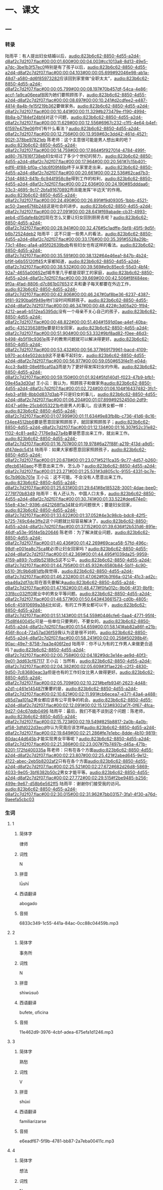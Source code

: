 * 一、课文

** 一

*** 转录
:PROPERTIES:
:EXPORT-ID: ae0d9ec5-a955-446d-9626-8515369ef35b
:END:
陆雨平：有人提出妇女结婚以后，[[audio:823b6c62-8850-4d55-a2d4-d8af2c7d2f07.flac#00:00:01.600#00:00:04.003#cc1013a8-8d13-49e5-a7dc-3be1b3f57ec0]]特别是有了孩子以后，[[audio:823b6c62-8850-4d55-a2d4-d8af2c7d2f07.flac#00:00:04.103#00:00:05.699#92046e98-ab1a-48d7-a580-dd6f85973282]]应该回到家里做“全职太太”，[[audio:823b6c62-8850-4d55-a2d4-d8af2c7d2f07.flac#00:00:05.799#00:00:08.197#70b457df-54ca-4e86-accf-1a9ca06eeaf8]]因为她们要照顾孩子，[[audio:823b6c62-8850-4d55-a2d4-d8af2c7d2f07.flac#00:00:08.697#00:00:10.241#d2cdfee2-e487-4814-8a4b-fe15f219b362]]要做家务。[[audio:823b6c62-8850-4d55-a2d4-d8af2c7d2f07.flac#00:00:10.441#00:00:11.329#b273479e-f190-4994-8b8a-b7184ef24bf4]]对这个问题，[[audio:823b6c62-8850-4d55-a2d4-d8af2c7d2f07.flac#00:00:11.629#00:00:12.556#6967c232-c1f5-4e64-b4ef-61597e479e06]]你们有什么看法？[[audio:823b6c62-8850-4d55-a2d4-d8af2c7d2f07.flac#00:00:12.756#00:00:13.959#63c3dd42-461d-4521-902f-378be97821eb]]
陈老师：这个主意很可能是男人想出来的吧？[[audio:823b6c62-8850-4d55-a2d4-d8af2c7d2f07.flac#00:00:14.759#00:00:17.864#5f927014-4784-499f-ad80-767616f738eb]]妇女经过了多少个世纪的努力，[[audio:823b6c62-8850-4d55-a2d4-d8af2c7d2f07.flac#00:00:17.964#00:00:20.561#7c15b401-edf6-4f88-bf0a-c1dc6f09f46b]]终于从家里走出来，[[audio:823b6c62-8850-4d55-a2d4-d8af2c7d2f07.flac#00:00:20.661#00:00:22.536#62cad7b3-21d4-4883-841b-6c944f958c8e]]得到工作的权利，[[audio:823b6c62-8850-4d55-a2d4-d8af2c7d2f07.flac#00:00:22.636#00:00:24.190#85dddaa6-33c3-4695-9c17-2bfa91670892]]而且能发挥“半边天”的作用。[[audio:823b6c62-8850-4d55-a2d4-d8af2c7d2f07.flac#00:00:24.490#00:00:26.891#f9d09305-1bbb-4521-ac50-2aee67f4b248]]这是社会的进步。[[audio:823b6c62-8850-4d55-a2d4-d8af2c7d2f07.flac#00:00:27.091#00:00:28.641#f69abade-cb31-4993-aeb4-d15dafe4b0f0]]现在怎么又要让妇女回到厨房去呢？[[audio:823b6c62-8850-4d55-a2d4-d8af2c7d2f07.flac#00:00:28.941#00:00:32.476#5c1adffe-5bf8-45f5-9d5f-b6b72524deb2]]
陆雨平：这不只是一些男人的看法，[[audio:823b6c62-8850-4d55-a2d4-d8af2c7d2f07.flac#00:00:33.176#00:00:35.391#5528a29b-73c1-48ec-a1a4-a95f02639bdb]]有些妇女也有这样的看法。[[audio:823b6c62-8850-4d55-a2d4-d8af2c7d2f07.flac#00:00:35.591#00:00:38.132#64e46ea1-847b-4b24-bf9f-b6b55120ff45]]大家都知道，[[audio:823b6c62-8850-4d55-a2d4-d8af2c7d2f07.flac#00:00:38.532#00:00:39.569#e9c85ec6-55d3-4bf4-92a7-4655a00652ef]]城市里几乎都是双职工的家庭，[[audio:823b6c62-8850-4d55-a2d4-d8af2c7d2f07.flac#00:00:39.669#00:00:42.506#f8f484ee-9f0a-4fad-8806-d7c861b07653]]丈夫和妻子每天都要在外边工作，[[audio:823b6c62-8850-4d55-a2d4-d8af2c7d2f07.flac#00:00:42.806#00:00:46.247#0af8be36-6237-4387-9f81-9290ba6f949e]]他们没时间照顾孩子。[[audio:823b6c62-8850-4d55-a2d4-d8af2c7d2f07.flac#00:00:46.347#00:00:48.422#c3d05a20-1f94-4212-aea6-b512ea5395dc]]没有一个母亲不关心自己的孩子，[[audio:823b6c62-8850-4d55-a2d4-d8af2c7d2f07.flac#00:00:48.822#00:00:51.404#1591d0ae-a4ef-40ba-ad5c-435235638f9e]]要是妇女回家，[[audio:823b6c62-8850-4d55-a2d4-d8af2c7d2f07.flac#00:00:51.904#00:00:53.332#9bf8ad82-f0ee-46d3-b498-4b5f19c9361e]]孩子的教育问题就可以解决得更好。[[audio:823b6c62-8850-4d55-a2d4-d8af2c7d2f07.flac#00:00:53.432#00:00:56.377#69179961-bacd-4109-b970-ac44e502dcb9]]这不是看不起妇女，[[audio:823b6c62-8850-4d55-a2d4-d8af2c7d2f07.flac#00:00:56.977#00:00:59.050#653f4e1f-e04d-4cc3-8a89-08e6f6caf0a3]]而是为了更好得发挥妇女的作用。[[audio:823b6c62-8850-4d55-a2d4-d8af2c7d2f07.flac#00:00:59.150#00:01:01.924#5fd140d1-f023-47b9-bfb1-09e45a3d30af]]
王小云：我认为，照顾孩子和做家务[[audio:823b6c62-8850-4d55-a2d4-d8af2c7d2f07.flac#00:01:02.724#00:01:06.104#16437482-3fc1-4eb3-af88-8bb0d837d3ab]]不只是妇女的事儿，[[audio:823b6c62-8850-4d55-a2d4-d8af2c7d2f07.flac#00:01:06.204#00:01:07.899#9252450d-2df9-4047-a69e-25cb6053221b]]也是男人的事儿。应该男女都一样：[[audio:823b6c62-8850-4d55-a2d4-d8af2c7d2f07.flac#00:01:07.999#00:01:11.634#9e83fb8b-c736-41d6-8c16-f34ee4512bb6]]要是愿意回家照顾孩子，就回家照顾孩子；[[audio:823b6c62-8850-4d55-a2d4-d8af2c7d2f07.flac#00:01:12.134#00:01:16.307#52c31e82-f102-4c81-ae82-7176e9a27a4b]]要是愿意出来工作，就出来工作。[[audio:823b6c62-8850-4d55-a2d4-d8af2c7d2f07.flac#00:01:16.707#00:01:19.978#6a27f88f-a219-413d-a9d5-df47dedc5414]]
陆雨平：如果大家都愿意回家照顾孩子，[[audio:823b6c62-8850-4d55-a2d4-d8af2c7d2f07.flac#00:01:20.678#00:01:23.071#5211ca35-9c77-4d57-b260-dfecb6140aec]]不愿意出来工作，怎么办？[[audio:823b6c62-8850-4d55-a2d4-d8af2c7d2f07.flac#00:01:23.271#00:01:25.531#3d805c1c-9155-4331-bc7e-6c7b960b701e]]
王小云：这不可能。不会没有人愿意出来工作。[[audio:823b6c62-8850-4d55-a2d4-d8af2c7d2f07.flac#00:01:25.631#00:01:29.641#8e185328-3001-4dae-bee0-2776f70b8349]]
陆雨平：有人还认为，中国人口太多，[[audio:823b6c62-8850-4d55-a2d4-d8af2c7d2f07.flac#00:01:30.741#00:01:33.522#dee674e0-55e8-43e7-9396-d421268f1a34]]就业的问题很大；要是妇女回家，[[audio:823b6c62-8850-4d55-a2d4-d8af2c7d2f07.flac#00:01:33.622#00:01:37.052#4e3c98cb-bdc8-42f5-b725-749c64e3ffe2]]这个问题就比较容易解决了。[[audio:823b6c62-8850-4d55-a2d4-d8af2c7d2f07.flac#00:01:37.152#00:01:39.636#12b531d6-891e-46df-a53e-95f4e5b20646]]
陈老师：为了解决就业问题，[[audio:823b6c62-8850-4d55-a2d4-d8af2c7d2f07.flac#00:01:40.436#00:01:42.269#69caca58-57fd-496c-98df-e001ea8c75ca]]就必须让妇女回家吗？[[audio:823b6c62-8850-4d55-a2d4-d8af2c7d2f07.flac#00:01:42.369#00:01:44.495#1039da25-9959-4159-a893-7cd9b52189c5]]这不公平。[[audio:823b6c62-8850-4d55-a2d4-d8af2c7d2f07.flac#00:01:44.795#00:01:45.932#c6580b84-5b11-4c90-b510-3fc9b6d81dfb]]我觉得，[[audio:823b6c62-8850-4d55-a2d4-d8af2c7d2f07.flac#00:01:46.232#00:01:47.062#f0b3f66a-0214-41c3-ad2c-eba46a2df7dc]]现在首先要解决[[audio:823b6c62-8850-4d55-a2d4-d8af2c7d2f07.flac#00:01:47.162#00:01:48.477#f0fa012c-9b06-4f31-8bf8-33f8cc032ff0]]就业中的男女平等问题。[[audio:823b6c62-8850-4d55-a2d4-d8af2c7d2f07.flac#00:01:48.577#00:01:50.643#43661573-cd0b-4805-b6c6-45910699a384]]比如说，有的工作男女都可以干，[[audio:823b6c62-8850-4d55-a2d4-d8af2c7d2f07.flac#00:01:51.143#00:01:54.559#0446cfe6-0aa4-4771-95f4-75d8f440045c]]可是一些单位只要男的，不要女的。[[audio:823b6c62-8850-4d55-a2d4-d8af2c7d2f07.flac#00:01:54.659#00:01:58.141#ab82a86f-e21b-456f-8cc4-72a57ad36f59]]我认为这是很不对的。[[audio:823b6c62-8850-4d55-a2d4-d8af2c7d2f07.flac#00:01:58.241#00:02:00.258#50298b4f-90ac-49e7-8758-7ea3e406f2ed]]
陆雨平：你不认为有的工作男人来做更合适吗？[[audio:823b6c62-8850-4d55-a2d4-d8af2c7d2f07.flac#00:02:00.758#00:02:04.182#9dc3e14e-ae9d-40f3-9e01-3dd63cf67117]]
王小云：当然有，[[audio:823b6c62-8850-4d55-a2d4-d8af2c7d2f07.flac#00:02:04.382#00:02:05.609#3f1ae226-c2f3-4830-9d50-7c83680eac3a]]但是也有的工作妇女比男人做得更好。[[audio:823b6c62-8850-4d55-a2d4-d8af2c7d2f07.flac#00:02:05.709#00:02:10.221#befb934f-2623-4d48-a2d1-c461e145487f]]重要的是，[[audio:823b6c62-8850-4d55-a2d4-d8af2c7d2f07.flac#00:02:10.621#00:02:11.991#cb6ecea7-e371-43a4-a488-d85d7aa101a2]]男女都应该有公平竞争的机会。[[audio:823b6c62-8850-4d55-a2d4-d8af2c7d2f07.flac#00:02:12.091#00:02:15.123#8302af7f-0f67-4fca-9d27-04c67ddb0496]]
陆雨平：最后，我们不能不谈到这个问题：陈老师，[[audio:823b6c62-8850-4d55-a2d4-d8af2c7d2f07.flac#00:02:15.723#00:02:19.549#825b8817-2a0b-4a0b-af58-3dfd022d3ecd]]你认为究竟应该怎样[[audio:823b6c62-8850-4d55-a2d4-d8af2c7d2f07.flac#00:02:19.649#00:02:21.286#fe7e1ebc-8dde-4b10-9819-80dac44d645b]]才能实现男女平等呢？[[audio:823b6c62-8850-4d55-a2d4-d8af2c7d2f07.flac#00:02:21.386#00:02:23.007#7fb7497b-d45a-471b-8201-172fd400335a]]
陈老师：只有在各个方面[[audio:823b6c62-8850-4d55-a2d4-d8af2c7d2f07.flac#00:02:23.807#00:02:25.421#2abed645-9e12-4122-abec-2eb5b8202af2]]只有在各个方面[[audio:823b6c62-8850-4d55-a2d4-d8af2c7d2f07.flac#00:02:25.521#00:02:27.672#682d26d8-5869-4033-9e05-3bf6382b50c2]]男女才能平等。[[audio:823b6c62-8850-4d55-a2d4-d8af2c7d2f07.flac#00:02:27.772#00:02:29.515#f2be9485-b256-499e-9e67-d58b6e562ff5]]
陆雨平：谢谢你们接受我的访问。[[audio:823b6c62-8850-4d55-a2d4-d8af2c7d2f07.flac#00:02:30.015#00:02:31.962#7bb03157-3fa1-4f30-a76d-9aeefa5cbc03]]
*** 生词
:PROPERTIES:
:EXPORT-ID: 348c171f-ace9-47ec-9b49-b1e079c0220d
:END:

**** 1
:PROPERTIES:
:ID: 3284562d-6cd1-4e45-bc91-757242e423a5
:END:

***** 简体字

律师

***** 词性

N

***** 拼音

lǜshī

***** 西语翻译

abogado

***** 音频

6833c349-1c55-441a-84ac-0cc88c04459b.mp3

**** 2
:PROPERTIES:
:ID: 6891f23a-97f4-4b78-8e86-5b3f5a972aa7
:END:

***** 简体字

事务所

***** 词性

N

***** 拼音

shìwùsuǒ

***** 西语翻译

bufete, oficina

***** 音频

11e462d9-3976-4cbf-adea-675efa1d1246.mp3

**** 3
:PROPERTIES:
:ID: 59b8f275-9be8-4918-bf76-8199585fa9c7
:END:

***** 简体字

熟愁

***** 词性

V

***** 拼音

shúxi

***** 西语翻译

familiarizarse

***** 音频

e6eadf67-5f9b-4781-bb87-2a7eba00411c.mp3

**** 4
:PROPERTIES:
:ID: dbf400b5-7dc3-4f9f-908f-75ca8cbd2ea6
:END:

***** 简体字

想法

***** 词性

N

***** 拼音

xiǎngfǎ

***** 西语翻译

idea, opinión, pensamiento

***** 音频

14edd7e8-bd49-4d66-96bb-26b205c759d0.mp3

**** 5
:PROPERTIES:
:ID: 00ff12f9-0451-44fa-9dfd-58dede5ae13f
:END:

***** 简体字

打官司

***** 词性

V O

***** 拼音

dǎ guānsi

***** 西语翻译

litigar, entablar un pleito contra alguien

***** 音频

553dc666-6289-4543-8489-b2d59fdbee5e.mp3

**** 6
:PROPERTIES:
:ID: 80ffd2b7-5e23-4550-ba18-a022d3009092
:END:

***** 简体字

法律

***** 词性

N

***** 拼音

fǎlǜ

***** 西语翻译

ley

***** 音频

410a1753-6476-4181-ac2d-732792478756.mp3

**** 7
:PROPERTIES:
:ID: d300f308-9199-456f-8345-831c993e01d4
:END:

***** 简体字

需要

***** 词性

V

***** 拼音

xūyào

***** 西语翻译

necesitar, requerir

***** 音频

3d532bed-bf5b-49a0-a39e-f3b47e9ca113.mp3

**** 8
:PROPERTIES:
:ID: 269ba69d-dda0-48eb-b234-367bb75e4260
:END:

***** 简体字

公务员

***** 词性

N

***** 拼音

gōngwùyuán

***** 西语翻译

funcionario del estado, público

***** 音频

6bdbbeb0-2108-447a-94d8-4e9c281e135f.mp3

**** 9
:PROPERTIES:
:ID: 4073d76d-ff77-490e-9659-797f06df8d83
:END:

***** 简体字

国营

***** 词性

A

***** 拼音

guóyíng

***** 西语翻译

de la administración estatal

***** 音频

16be7ae0-f282-4c1e-8fcf-be43f9ac2cef.mp3

**** 10
:PROPERTIES:
:ID: 3032195c-9fe5-4976-b2a7-d610a0f8a6c9
:END:

***** 简体字

同意

***** 词性

V

***** 拼音

tóngyì

***** 西语翻译

estar de acuerdo

***** 音频

ac89ffe7-ee9e-4049-9702-7b78993b95f1.mp3

**** 11
:PROPERTIES:
:ID: 4dc28dcc-190b-44a1-8b3b-d26a9253d938
:END:

***** 简体字

靠

***** 词性

V

***** 拼音

kào

***** 西语翻译

depender de, apoyarse en

***** 音频

6961a291-0b19-4f77-9135-81b2323f20e5.mp3

**** 12
:PROPERTIES:
:ID: 6e4f9fe9-855f-46fc-95b2-f1a6199115b5
:END:

***** 简体字

平安

***** 词性

A

***** 拼音

píng’ān

***** 西语翻译

sano y salvo, sin contratiempos

***** 音频

b9311750-29f2-4b65-b2f5-20cc794f57da.mp3

**** 13
:PROPERTIES:
:ID: af7a0b63-a2d7-44a3-aece-a88b70f29fcd
:END:

***** 简体字

代

***** 词性

N

***** 拼音

dài

***** 西语翻译

generación

***** 音频

5c879ecc-ca88-4f4d-85dc-536eae5c8e0b.mp3

**** 14
:PROPERTIES:
:ID: 105c67a9-d4aa-4ff6-8ff0-b4e3df0bc98b
:END:

***** 简体字

分配

***** 词性

V

***** 拼音

fēnpèi

***** 西语翻译

distribuir

***** 音频

a2b255a9-76b5-4cca-960e-7cc66655f185.mp3

**** 15
:PROPERTIES:
:ID: 9b276641-dced-41d0-b86e-a9aec3a4ff25
:END:

***** 简体字

即使

***** 词性

Conj.

***** 拼音

jíshǐ

***** 西语翻译

aunque, a pesar de

***** 音频

4530cbba-0715-48dd-9649-fe4a3e484ab7.mp3

**** 16
:PROPERTIES:
:ID: 9d071204-f40d-4266-9c25-62b33f2489e0
:END:

***** 简体字

关于

***** 词性

Prep.

***** 拼音

guānyú

***** 西语翻译

sobre

***** 音频

77180974-ff09-4821-be00-ddb2387bbe7d.mp3

**** 17
:PROPERTIES:
:ID: 75572792-17d4-4601-8b7a-32adb5c5ce48
:END:

***** 简体字

挑战

***** 词性

V

***** 拼音

tiǎozhàn

***** 西语翻译

desafiar

***** 音频

460bd094-dd4f-4efb-92f0-e93a7ddc3bc8.mp3

**** 18
:PROPERTIES:
:ID: 3bbf663f-49d6-4805-8753-3ff94fdd5fac
:END:

***** 简体字

满意

***** 词性

A

***** 拼音

mǎnyì

***** 西语翻译

satisfecho, contento

***** 音频

3785080f-e25d-43c0-b34c-410cb9767a48.mp3

**** 19
:PROPERTIES:
:ID: b395c668-a30d-42b0-acd9-8bc363d0f9ab
:END:

***** 简体字

不管

***** 词性

Conj.

***** 拼音

bùguǎn

***** 西语翻译

no importa (qué, cómo, etc.), sea lo que sea

***** 音频

6f6fdc6e-c9ef-4d7c-9051-2bc9bc779c77.mp3

**** 20
:PROPERTIES:
:ID: b090d692-db92-4d67-8337-1c6b57a7da0c
:END:

***** 简体字

前途

***** 词性

N

***** 拼音

qiántú

***** 西语翻译

futuro, perspectiva

***** 音频

0ef022f0-e54a-4789-b8e7-248c36974c43.mp3

*** 音频
** 二
*** 转录
:PROPERTIES:
:EXPORT-ID: ae0d9ec5-a955-446d-9626-8515369ef35b
:END:
各位老师，各位同学：[[audio:531aae43-0283-4e03-8c83-0f0878c5af40.flac#00:00:00.000#00:00:03.863#52750c51-9f15-4355-ab78-f91358ea2f7b]]
我很高兴有机会跟大家谈谈[[audio:531aae43-0283-4e03-8c83-0f0878c5af40.flac#00:00:03.963#00:00:07.513#83b38eed-56fc-4689-be76-a7a375d1cfde]]中国妇女的地位问题。[[audio:531aae43-0283-4e03-8c83-0f0878c5af40.flac#00:00:07.613#00:00:09.584#ac778c1d-45c3-4e9f-815f-e6880423391c]]这是一个很大的问题，[[audio:531aae43-0283-4e03-8c83-0f0878c5af40.flac#00:00:09.684#00:00:12.382#b6205fe7-11f2-444d-a2f4-2a3e137a1757]]我想从四个方面简单地谈一谈。[[audio:531aae43-0283-4e03-8c83-0f0878c5af40.flac#00:00:12.482#00:00:16.495#2d70ea72-8c2e-49ff-bd54-d427fdbb1d2c]]
首先，[[audio:531aae43-0283-4e03-8c83-0f0878c5af40.flac#00:00:16.595#00:00:18.676#a88c0dde-e030-46f1-a584-20201bf0b971]]我要谈一下中国妇女的社会地位。[[audio:531aae43-0283-4e03-8c83-0f0878c5af40.flac#00:00:18.776#00:00:22.127#bb9b41c7-8a4d-49f1-9d63-af98a05b25b2]]
中国人常说妇女是“半边天”。[[audio:531aae43-0283-4e03-8c83-0f0878c5af40.flac#00:00:22.227#00:00:26.448#806700cf-470b-4912-ad00-279ff4fe758b]]“半边天”是什么意思呢？[[audio:531aae43-0283-4e03-8c83-0f0878c5af40.flac#00:00:26.548#00:00:29.334#a1e42d8d-3e6a-441b-9ed4-fcbbe4109b94]]就是妇女几乎担负着一半的社会工作。[[audio:531aae43-0283-4e03-8c83-0f0878c5af40.flac#00:00:29.434#00:00:34.488#55cd426e-324f-45d3-9095-52b9f7874cdc]]她们跟男人一样，[[audio:531aae43-0283-4e03-8c83-0f0878c5af40.flac#00:00:34.588#00:00:36.793#1abd5c32-cc59-4500-ae7c-44c3dc2e734d]]对社会进步和国家的发展发挥着重要的作用。[[audio:531aae43-0283-4e03-8c83-0f0878c5af40.flac#00:00:36.893#00:00:41.875#b575964d-328e-49b0-b09e-895431c555cc]]在全中国的职工中，[[audio:531aae43-0283-4e03-8c83-0f0878c5af40.flac#00:00:41.975#00:00:44.727#3eced3c1-426a-4687-a52a-2ada4d20b5ff]]女职工占百分之四十。[[audio:531aae43-0283-4e03-8c83-0f0878c5af40.flac#00:00:44.827#00:00:47.788#ea7855a6-cd8e-445f-b12c-7655d2a820f4]]现在中国既有女部长、女外交官、女经理，[[audio:531aae43-0283-4e03-8c83-0f0878c5af40.flac#00:00:47.888#00:00:53.523#0c2d4400-fd75-4890-8b75-73cd9667431c]]又有女科学家、女教授、女画家、女诗人……[[audio:531aae43-0283-4e03-8c83-0f0878c5af40.flac#00:00:53.623#00:00:59.839#9edd25e8-f3b9-4220-89f1-3277e5e6543f]]一般地说，[[audio:531aae43-0283-4e03-8c83-0f0878c5af40.flac#00:00:59.939#00:01:02.453#c8ebc08d-ff2c-44d7-bfd1-f49de52f8d9a]]男人能做的工作没有妇女不能做的。[[audio:531aae43-0283-4e03-8c83-0f0878c5af40.flac#00:01:02.553#00:01:06.703#2a4d2861-1a84-40f2-b77a-34736b80b09b]]有的工作，比如[[audio:531aae43-0283-4e03-8c83-0f0878c5af40.flac#00:01:06.803#00:01:09.459#ce983e4b-09db-4321-b8dc-16c34e440fd8]]纺织工人、护士，几乎都是妇女；[[audio:531aae43-0283-4e03-8c83-0f0878c5af40.flac#00:01:09.559#00:01:13.383#b6184e4d-86fb-45da-a551-16c81b65f8a4]]中小学教师，大学里的外语老师，[[audio:531aae43-0283-4e03-8c83-0f0878c5af40.flac#00:01:13.483#00:01:18.793#62a01728-1c5e-426b-9d51-4a0d71272f31]]也是女的比男的多。[[audio:531aae43-0283-4e03-8c83-0f0878c5af40.flac#00:01:18.893#00:01:21.699#f42b4f86-f300-4602-84fe-95740c2a31b2]]大家都知道，[[audio:531aae43-0283-4e03-8c83-0f0878c5af40.flac#00:01:21.799#00:01:23.756#a00f9b69-c9ce-4dc8-9583-690a7374f7d2]]在中国两千多年的封建社会中，[[audio:531aae43-0283-4e03-8c83-0f0878c5af40.flac#00:01:23.856#00:01:27.678#9f59a7b4-5020-416a-b0bf-1bd400fecdcb]]妇女没有社会地位。[[audio:531aae43-0283-4e03-8c83-0f0878c5af40.flac#00:01:27.778#00:01:30.168#7202f884-c117-4a3d-9783-f7603d20726b]]她们一辈子要服从自己的父母、丈夫和儿子。[[audio:531aae43-0283-4e03-8c83-0f0878c5af40.flac#00:01:30.268#00:01:36.104#4b20f68c-aee0-4f23-9298-078d66b30bab]]她们没有受教育的权利，[[audio:531aae43-0283-4e03-8c83-0f0878c5af40.flac#00:01:36.204#00:01:39.210#0ab4afe5-3ea5-491d-a5ca-3d160273fdc8]]也不能走出家门到外边去工作，[[audio:531aae43-0283-4e03-8c83-0f0878c5af40.flac#00:01:39.310#00:01:42.652#40415b64-e52f-48ee-aae7-6439fefe0e29]]只能在家里做家务，照顾丈夫和孩子。[[audio:531aae43-0283-4e03-8c83-0f0878c5af40.flac#00:01:42.752#00:01:46.890#a4981733-18e2-41c2-946e-d2c77dc20923]]现在情况不同了，[[audio:531aae43-0283-4e03-8c83-0f0878c5af40.flac#00:01:46.990#00:01:51.130#d7ad3c11-a0b3-425e-aed8-f6c14d2de591]]妇女能发挥“半边天”的作用，[[audio:531aae43-0283-4e03-8c83-0f0878c5af40.flac#00:01:51.230#00:01:54.378#526cee01-e134-4397-88dc-21ad013e97f2]]在社会上有了跟男子平等的地位。[[audio:531aae43-0283-4e03-8c83-0f0878c5af40.flac#00:01:54.478#00:01:58.303#104bc983-3d86-4aea-8495-b2dc9b0ed400]]这是中国社会的进步。[[audio:531aae43-0283-4e03-8c83-0f0878c5af40.flac#00:01:58.403#00:02:01.058#6cb0bde0-2e0b-4a3a-a04a-b8746ed18322]]
第二，中国妇女在家庭里的地位。[[audio:531aae43-0283-4e03-8c83-0f0878c5af40.flac#00:02:01.158#00:02:06.264#9e417310-02a1-4903-a6ce-30e6a760e4c7]]
一般地说，妇女只有社会地位提高了，[[audio:531aae43-0283-4e03-8c83-0f0878c5af40.flac#00:02:06.364#00:02:11.343#bc0171b3-d7b6-478e-ab10-061d9bbc5e2f]]在家庭里的地位才能提高。[[audio:531aae43-0283-4e03-8c83-0f0878c5af40.flac#00:02:11.443#00:02:14.112#c632dc49-54a7-4d35-81d4-6f93fae1acd1]]她们在外边有自己的工作和经济收入，[[audio:531aae43-0283-4e03-8c83-0f0878c5af40.flac#00:02:14.212#00:02:18.536#70e0b0bb-9abc-4ddf-b5d6-afe2d67bc149]]在家里就有了平等的地位。[[audio:531aae43-0283-4e03-8c83-0f0878c5af40.flac#00:02:18.636#00:02:21.969#677c9669-ff5e-4a62-809f-a409513df619]]过去，家里的大事常常由丈夫决定，[[audio:531aae43-0283-4e03-8c83-0f0878c5af40.flac#00:02:22.069#00:02:27.463#bce060b1-22de-4d53-960b-8052f98e93c6]]现在丈夫要跟妻子商量。[[audio:531aae43-0283-4e03-8c83-0f0878c5af40.flac#00:02:27.563#00:02:30.946#c66c8ca6-6272-4def-aa78-ae9b5bd15502]]过去，家务事总是由妻子一个人来做，[[audio:531aae43-0283-4e03-8c83-0f0878c5af40.flac#00:02:31.046#00:02:36.025#64cc5565-b19e-4c8f-b21a-b74987fdf9cb]]现在丈夫在家也要发挥“半边天”的作用。[[audio:531aae43-0283-4e03-8c83-0f0878c5af40.flac#00:02:36.125#00:02:41.091#5c5aafc0-e7b0-473d-8b9d-9c9663872183]]很多家庭的家务事都有了分工：[[audio:531aae43-0283-4e03-8c83-0f0878c5af40.flac#00:02:41.191#00:02:45.598#65c7e7d2-5fa2-4387-81a1-7c7602f1cca0]]常常是丈夫买菜，妻子做饭；[[audio:531aae43-0283-4e03-8c83-0f0878c5af40.flac#00:02:45.698#00:02:49.750#70fc1fa6-a8c1-49c9-a89c-482c457936b7]]丈夫打扫房间，妻子洗衣服；[[audio:531aae43-0283-4e03-8c83-0f0878c5af40.flac#00:02:49.850#00:02:53.662#6dc9cc67-c7b5-466d-8cca-fa7b32ea9c8e]]丈夫管孩子学习，妻子管孩子的吃穿。[[audio:531aae43-0283-4e03-8c83-0f0878c5af40.flac#00:02:53.762#00:02:59.549#07cca2a5-d34f-4910-92b4-54257698f80f]]有的外国朋友看到中国男人会做菜，[[audio:531aae43-0283-4e03-8c83-0f0878c5af40.flac#00:02:59.649#00:03:04.942#18f3f155-30fa-44bc-8bcb-56890445b386]]觉得很奇怪。[[audio:531aae43-0283-4e03-8c83-0f0878c5af40.flac#00:03:05.042#00:03:06.984#29e4c578-5def-44d9-a8ad-8f0c54fd7763]]要是你生活在中国人的家里，[[audio:531aae43-0283-4e03-8c83-0f0878c5af40.flac#00:03:07.084#00:03:10.459#cbb092c6-5a68-4150-a1ed-0bfc779e95ed]]就会发现丈夫每天也要下厨房，[[audio:531aae43-0283-4e03-8c83-0f0878c5af40.flac#00:03:10.559#00:03:14.145#f2ca6611-7304-4cf3-8df9-042780bc4477]]他们的做菜技术就是这样练出来的。[[audio:531aae43-0283-4e03-8c83-0f0878c5af40.flac#00:03:14.245#00:03:18.441#63e04921-b70b-497e-b279-625baa4dcacc]]当然，总的来说家务事儿妇女要比男人干得多，[[audio:531aae43-0283-4e03-8c83-0f0878c5af40.flac#00:03:18.541#00:03:25.427#53c23a62-43f2-4211-8a80-438ee0f53715]]而且不做家务的丈夫现在也还有。[[audio:531aae43-0283-4e03-8c83-0f0878c5af40.flac#00:03:25.527#00:03:29.959#7be14d42-8d28-4f87-b734-df29d20b2e66]]
第三，是职业妇女的困难。[[audio:531aae43-0283-4e03-8c83-0f0878c5af40.flac#00:03:30.059#00:03:34.824#48f52430-1a57-4618-8c23-650434690ccc]]
职业妇女在外边担负一定的工作，[[audio:531aae43-0283-4e03-8c83-0f0878c5af40.flac#00:03:34.924#00:03:39.581#84c977f8-1161-4233-ab74-ce56dc2b5459]]在家里又担负很重的家务。[[audio:531aae43-0283-4e03-8c83-0f0878c5af40.flac#00:03:39.681#00:03:43.255#4c1b2eef-d039-404c-bff0-e9feae75fe29]]她们既要做一个好的工作人员，[[audio:531aae43-0283-4e03-8c83-0f0878c5af40.flac#00:03:43.355#00:03:46.932#87da4bfc-71e1-49ee-b577-3228a4b88f13]]又要做一个好妻子、好母亲，[[audio:531aae43-0283-4e03-8c83-0f0878c5af40.flac#00:03:47.032#00:03:50.332#48211498-179c-4fda-94c1-c14e1605d4e6]]所以生活很不容易，比男人辛苦得多。[[audio:531aae43-0283-4e03-8c83-0f0878c5af40.flac#00:03:50.432#00:03:55.633#e1412e32-b7ae-44e0-bdd2-15bc0093c034]]有的女职工说，一天二十四小时，[[audio:531aae43-0283-4e03-8c83-0f0878c5af40.flac#00:03:55.733#00:04:00.946#57f55065-53a8-4d53-87b6-2b25ac9c176a]]除了吃饭睡觉以外，[[audio:531aae43-0283-4e03-8c83-0f0878c5af40.flac#00:04:01.046#00:04:03.719#f81b4b85-02bd-4ea6-89d3-7597dd359e53]]几乎没有一分钟是她自己的！[[audio:531aae43-0283-4e03-8c83-0f0878c5af40.flac#00:04:03.819#00:04:06.640#1e262729-a8a9-4f04-8bea-f1d91703264b]]她们没有时间学习，没有休闲活动。[[audio:531aae43-0283-4e03-8c83-0f0878c5af40.flac#00:04:06.740#00:04:11.591#1f37ea62-086f-41d2-836f-124e5cda02b0]]家庭和事业的矛盾是职业妇女很难解决的问题。[[audio:531aae43-0283-4e03-8c83-0f0878c5af40.flac#00:04:11.691#00:04:18.061#702d1628-a511-42f0-bacf-4d5958dca7a4]]
最后我要谈的问题是，[[audio:531aae43-0283-4e03-8c83-0f0878c5af40.flac#00:04:18.161#00:04:21.759#4caf5091-1224-430b-87f6-4c58bc06b5c2]]现在男女已经平等了吗？[[audio:531aae43-0283-4e03-8c83-0f0878c5af40.flac#00:04:21.859#00:04:25.243#dcd9807d-55e9-4675-b859-fa54995d8748]]
很多中国妇女认为，[[audio:531aae43-0283-4e03-8c83-0f0878c5af40.flac#00:04:25.343#00:04:28.358#e4fc4800-10ea-4cdd-8951-f85c01620233]]现在在一些方面还没有完全实现男女平等。[[audio:531aae43-0283-4e03-8c83-0f0878c5af40.flac#00:04:28.458#00:04:33.698#19bbd2d5-56cb-4db7-a94b-cdd3bca9e72d]]比如在就业方面，[[audio:531aae43-0283-4e03-8c83-0f0878c5af40.flac#00:04:33.798#00:04:36.174#fe2a3324-9f3c-4afd-b514-58b22f60ee53]]有的地方对妇女还很不公平，[[audio:531aae43-0283-4e03-8c83-0f0878c5af40.flac#00:04:36.274#00:04:39.855#9e3de1ef-075d-4ea9-9b0b-bc285617e117]]妇女做同样的工作，[[audio:531aae43-0283-4e03-8c83-0f0878c5af40.flac#00:04:39.955#00:04:43.003#e1b2684d-4736-4ffd-ac2f-f6d6feca75dd]]得到的报酬没有男人高。[[audio:531aae43-0283-4e03-8c83-0f0878c5af40.flac#00:04:43.103#00:04:45.936#09ed6a37-28e5-4bb8-979e-ed8ddfa4a019]]在一些农村，[[audio:531aae43-0283-4e03-8c83-0f0878c5af40.flac#00:04:46.036#00:04:48.263#81aaaf8e-d144-4e9d-a900-0af5c01a9daa]]女孩受教育的机会比男孩少得多；[[audio:531aae43-0283-4e03-8c83-0f0878c5af40.flac#00:04:48.363#00:04:52.409#5e8afe2d-11f3-489e-9f94-1d61b14325ed]]在科学家、教授、经理中，妇女还非常少。[[audio:531aae43-0283-4e03-8c83-0f0878c5af40.flac#00:04:52.509#00:04:59.063#f6b838ad-4183-4ffc-a21c-61a976acd04a]]这些情况不但中国有，[[audio:531aae43-0283-4e03-8c83-0f0878c5af40.flac#00:04:59.163#00:05:02.652#44311be4-1968-418c-bab3-8c7e3b88f0fe]]世界很多地方也都有。[[audio:531aae43-0283-4e03-8c83-0f0878c5af40.flac#00:05:02.752#00:05:05.559#0499ccd9-9e8c-49f3-98e1-a49ddd0d7b74]]总的来说，为了完全实现男女平等，[[audio:531aae43-0283-4e03-8c83-0f0878c5af40.flac#00:05:05.659#00:05:10.740#f962af27-0889-4983-92cc-c2fc23855cca]]我们还有很长的路要走。[[audio:531aae43-0283-4e03-8c83-0f0878c5af40.flac#00:05:10.840#00:05:13.785#7d21806f-f97d-4460-8f94-83c4c30f61ca]]
谢谢，大家。[[audio:531aae43-0283-4e03-8c83-0f0878c5af40.flac#00:05:13.885#00:05:17.605#15caa4af-cc7e-4f1e-a400-eacf664fbbe5]]
*** 音频
